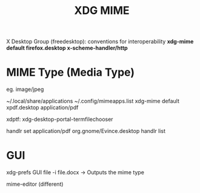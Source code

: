:PROPERTIES:
:ID:       36e27491-3d6d-40e7-9577-9885b1b55982
:END:
#+title: XDG MIME

X Desktop Group (freedesktop): conventions for interoperability
*xdg-mime default firefox.desktop x-scheme-handler/http*


* MIME Type (Media Type)
eg. image/jpeg

~/.local/share/applications
~/.config/mimeapps.list
xdg-mime default xpdf.desktop application/pdf

xdptf: xdg-desktop-portal-termfilechooser

handlr set application/pdf org.gnome/Evince.desktop
handlr list

* GUI
xdg-prefs GUI
file -i file.docx -> Outputs the mime type

mime-editor (different)
